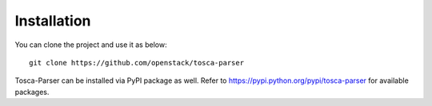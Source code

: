 ============
Installation
============

You can clone the project and use it as below::

    git clone https://github.com/openstack/tosca-parser

Tosca-Parser can be installed via PyPI package as well. Refer to https://pypi.python.org/pypi/tosca-parser for available packages.